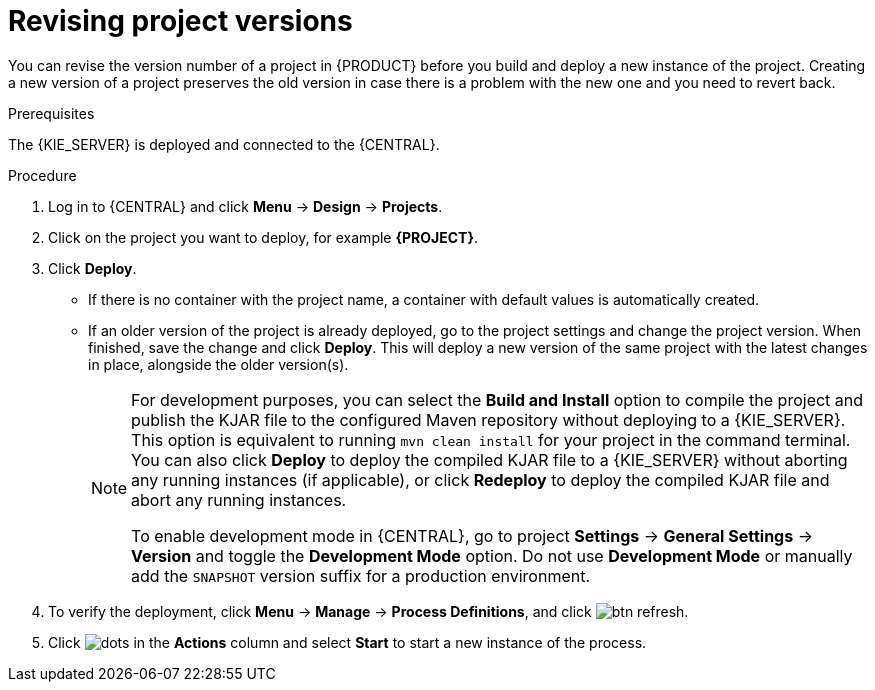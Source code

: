 [id='revise-project-ver']

= Revising project versions

You can revise the version number of a project in {PRODUCT} before you build and deploy a new instance of the project. Creating a new version of a project preserves the old version in case there is a problem with the new one and you need to revert back.

.Prerequisites
The {KIE_SERVER} is deployed and connected to the {CENTRAL}.

.Procedure
. Log in to {CENTRAL} and click *Menu* -> *Design* -> *Projects*.
. Click on the project you want to deploy, for example *{PROJECT}*.
. Click *Deploy*.
+
* If there is no container with the project name, a container with default values is automatically created.
* If an older version of the project is already deployed, go to the project settings and change the project version. When finished, save the change and click *Deploy*. This will deploy a new version of the same project with the latest changes in place, alongside the older version(s).
+
[NOTE]
====
For development purposes, you can select the *Build and Install* option to compile the project and publish the KJAR file to the configured Maven repository without deploying to a {KIE_SERVER}. This option is equivalent to running `mvn clean install` for your project in the command terminal. You can also click *Deploy* to deploy the compiled KJAR file to a {KIE_SERVER} without aborting any running instances (if applicable), or click *Redeploy* to deploy the compiled KJAR file and abort any running instances.

To enable development mode in {CENTRAL}, go to project *Settings* -> *General Settings* -> *Version* and toggle the *Development Mode* option. Do not use *Development Mode* or manually add the `SNAPSHOT` version suffix for a production environment.
====

. To verify the deployment, click *Menu* -> *Manage* -> *Process Definitions*, and click image:getting-started/btn_refresh.png[].
. Click image:project-data/dots.png[] in the *Actions* column and select *Start* to start a new instance of the process.
